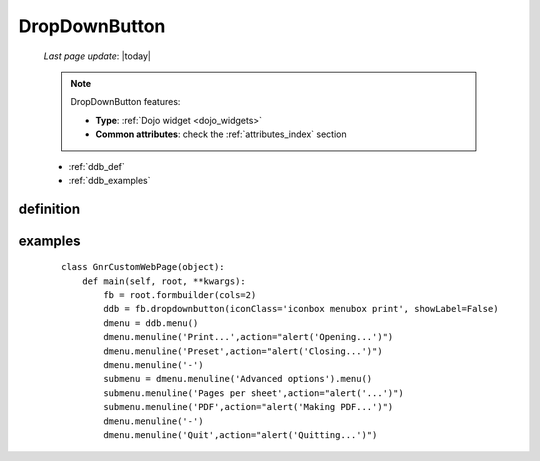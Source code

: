 .. _dropdownbutton:

==============
DropDownButton
==============
    
    *Last page update*: |today|
    
    .. note:: DropDownButton features:
    
              * **Type**: :ref:`Dojo widget <dojo_widgets>`
              * **Common attributes**: check the :ref:`attributes_index` section
              
    * :ref:`ddb_def`
    * :ref:`ddb_examples`
    
.. _ddb_def:

definition
==========

    .. automethod:: gnr.web.gnrwebstruct.GnrDomSrc_dojo_11.dropdownbutton
    
.. _ddb_examples:

examples
========

    ::
        
        class GnrCustomWebPage(object):
            def main(self, root, **kwargs):
                fb = root.formbuilder(cols=2)
                ddb = fb.dropdownbutton(iconClass='iconbox menubox print', showLabel=False)
                dmenu = ddb.menu()
                dmenu.menuline('Print...',action="alert('Opening...')")
                dmenu.menuline('Preset',action="alert('Closing...')")
                dmenu.menuline('-')
                submenu = dmenu.menuline('Advanced options').menu()
                submenu.menuline('Pages per sheet',action="alert('...')")
                submenu.menuline('PDF',action="alert('Making PDF...')")
                dmenu.menuline('-')
                dmenu.menuline('Quit',action="alert('Quitting...')")